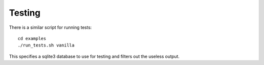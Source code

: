 =======
Testing
=======

There is a similar script for running tests::

    cd examples
    ./run_tests.sh vanilla
    
This specifies a sqlite3 database to use for testing and filters out the useless output.